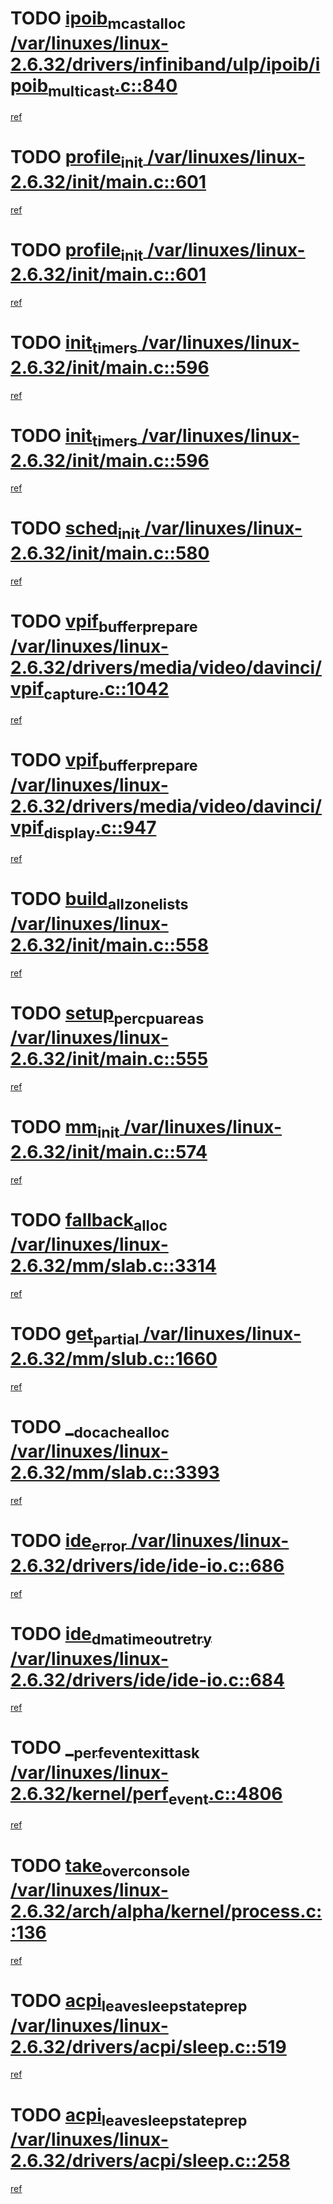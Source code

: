 * TODO [[view:/var/linuxes/linux-2.6.32/drivers/infiniband/ulp/ipoib/ipoib_multicast.c::face=ovl-face1::linb=840::colb=12::cole=29][ipoib_mcast_alloc /var/linuxes/linux-2.6.32/drivers/infiniband/ulp/ipoib/ipoib_multicast.c::840]]
[[view:/var/linuxes/linux-2.6.32/drivers/infiniband/ulp/ipoib/ipoib_multicast.c::face=ovl-face2::linb=799::colb=1::cole=15][ref]]
* TODO [[view:/var/linuxes/linux-2.6.32/init/main.c::face=ovl-face1::linb=601::colb=1::cole=13][profile_init /var/linuxes/linux-2.6.32/init/main.c::601]]
[[view:/var/linuxes/linux-2.6.32/init/main.c::face=ovl-face2::linb=538::colb=1::cole=18][ref]]
* TODO [[view:/var/linuxes/linux-2.6.32/init/main.c::face=ovl-face1::linb=601::colb=1::cole=13][profile_init /var/linuxes/linux-2.6.32/init/main.c::601]]
[[view:/var/linuxes/linux-2.6.32/init/main.c::face=ovl-face2::linb=589::colb=2::cole=19][ref]]
* TODO [[view:/var/linuxes/linux-2.6.32/init/main.c::face=ovl-face1::linb=596::colb=1::cole=12][init_timers /var/linuxes/linux-2.6.32/init/main.c::596]]
[[view:/var/linuxes/linux-2.6.32/init/main.c::face=ovl-face2::linb=538::colb=1::cole=18][ref]]
* TODO [[view:/var/linuxes/linux-2.6.32/init/main.c::face=ovl-face1::linb=596::colb=1::cole=12][init_timers /var/linuxes/linux-2.6.32/init/main.c::596]]
[[view:/var/linuxes/linux-2.6.32/init/main.c::face=ovl-face2::linb=589::colb=2::cole=19][ref]]
* TODO [[view:/var/linuxes/linux-2.6.32/init/main.c::face=ovl-face1::linb=580::colb=1::cole=11][sched_init /var/linuxes/linux-2.6.32/init/main.c::580]]
[[view:/var/linuxes/linux-2.6.32/init/main.c::face=ovl-face2::linb=538::colb=1::cole=18][ref]]
* TODO [[view:/var/linuxes/linux-2.6.32/drivers/media/video/davinci/vpif_capture.c::face=ovl-face1::linb=1042::colb=7::cole=26][vpif_buffer_prepare /var/linuxes/linux-2.6.32/drivers/media/video/davinci/vpif_capture.c::1042]]
[[view:/var/linuxes/linux-2.6.32/drivers/media/video/davinci/vpif_capture.c::face=ovl-face2::linb=1041::colb=1::cole=15][ref]]
* TODO [[view:/var/linuxes/linux-2.6.32/drivers/media/video/davinci/vpif_display.c::face=ovl-face1::linb=947::colb=7::cole=26][vpif_buffer_prepare /var/linuxes/linux-2.6.32/drivers/media/video/davinci/vpif_display.c::947]]
[[view:/var/linuxes/linux-2.6.32/drivers/media/video/davinci/vpif_display.c::face=ovl-face2::linb=946::colb=1::cole=15][ref]]
* TODO [[view:/var/linuxes/linux-2.6.32/init/main.c::face=ovl-face1::linb=558::colb=1::cole=20][build_all_zonelists /var/linuxes/linux-2.6.32/init/main.c::558]]
[[view:/var/linuxes/linux-2.6.32/init/main.c::face=ovl-face2::linb=538::colb=1::cole=18][ref]]
* TODO [[view:/var/linuxes/linux-2.6.32/init/main.c::face=ovl-face1::linb=555::colb=1::cole=20][setup_per_cpu_areas /var/linuxes/linux-2.6.32/init/main.c::555]]
[[view:/var/linuxes/linux-2.6.32/init/main.c::face=ovl-face2::linb=538::colb=1::cole=18][ref]]
* TODO [[view:/var/linuxes/linux-2.6.32/init/main.c::face=ovl-face1::linb=574::colb=1::cole=8][mm_init /var/linuxes/linux-2.6.32/init/main.c::574]]
[[view:/var/linuxes/linux-2.6.32/init/main.c::face=ovl-face2::linb=538::colb=1::cole=18][ref]]
* TODO [[view:/var/linuxes/linux-2.6.32/mm/slab.c::face=ovl-face1::linb=3314::colb=8::cole=22][fallback_alloc /var/linuxes/linux-2.6.32/mm/slab.c::3314]]
[[view:/var/linuxes/linux-2.6.32/mm/slab.c::face=ovl-face2::linb=3307::colb=1::cole=15][ref]]
* TODO [[view:/var/linuxes/linux-2.6.32/mm/slub.c::face=ovl-face1::linb=1660::colb=7::cole=18][get_partial /var/linuxes/linux-2.6.32/mm/slub.c::1660]]
[[view:/var/linuxes/linux-2.6.32/mm/slub.c::face=ovl-face2::linb=1673::colb=2::cole=19][ref]]
* TODO [[view:/var/linuxes/linux-2.6.32/mm/slab.c::face=ovl-face1::linb=3393::colb=8::cole=24][__do_cache_alloc /var/linuxes/linux-2.6.32/mm/slab.c::3393]]
[[view:/var/linuxes/linux-2.6.32/mm/slab.c::face=ovl-face2::linb=3392::colb=1::cole=15][ref]]
* TODO [[view:/var/linuxes/linux-2.6.32/drivers/ide/ide-io.c::face=ovl-face1::linb=686::colb=16::cole=25][ide_error /var/linuxes/linux-2.6.32/drivers/ide/ide-io.c::686]]
[[view:/var/linuxes/linux-2.6.32/drivers/ide/ide-io.c::face=ovl-face2::linb=670::colb=2::cole=19][ref]]
* TODO [[view:/var/linuxes/linux-2.6.32/drivers/ide/ide-io.c::face=ovl-face1::linb=684::colb=16::cole=37][ide_dma_timeout_retry /var/linuxes/linux-2.6.32/drivers/ide/ide-io.c::684]]
[[view:/var/linuxes/linux-2.6.32/drivers/ide/ide-io.c::face=ovl-face2::linb=670::colb=2::cole=19][ref]]
* TODO [[view:/var/linuxes/linux-2.6.32/kernel/perf_event.c::face=ovl-face1::linb=4806::colb=2::cole=24][__perf_event_exit_task /var/linuxes/linux-2.6.32/kernel/perf_event.c::4806]]
[[view:/var/linuxes/linux-2.6.32/kernel/perf_event.c::face=ovl-face2::linb=4758::colb=1::cole=15][ref]]
* TODO [[view:/var/linuxes/linux-2.6.32/arch/alpha/kernel/process.c::face=ovl-face1::linb=136::colb=2::cole=19][take_over_console /var/linuxes/linux-2.6.32/arch/alpha/kernel/process.c::136]]
[[view:/var/linuxes/linux-2.6.32/arch/alpha/kernel/process.c::face=ovl-face2::linb=79::colb=1::cole=18][ref]]
* TODO [[view:/var/linuxes/linux-2.6.32/drivers/acpi/sleep.c::face=ovl-face1::linb=519::colb=1::cole=28][acpi_leave_sleep_state_prep /var/linuxes/linux-2.6.32/drivers/acpi/sleep.c::519]]
[[view:/var/linuxes/linux-2.6.32/drivers/acpi/sleep.c::face=ovl-face2::linb=514::colb=1::cole=15][ref]]
* TODO [[view:/var/linuxes/linux-2.6.32/drivers/acpi/sleep.c::face=ovl-face1::linb=258::colb=1::cole=28][acpi_leave_sleep_state_prep /var/linuxes/linux-2.6.32/drivers/acpi/sleep.c::258]]
[[view:/var/linuxes/linux-2.6.32/drivers/acpi/sleep.c::face=ovl-face2::linb=238::colb=1::cole=15][ref]]
